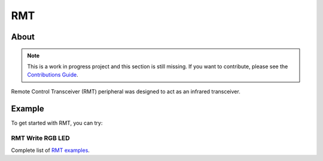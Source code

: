 ###
RMT
###

About
-----

.. note:: This is a work in progress project and this section is still missing. If you want to contribute, please see the `Contributions Guide <../contributing.html>`_.

Remote Control Transceiver (RMT) peripheral was designed to act as an infrared transceiver.

Example
-------

To get started with RMT, you can try:

RMT Write RGB LED
*****************

.. wokwi-example:: libraries/ESP32/examples/RMT/RMTWrite_RGB_LED


Complete list of `RMT examples <https://github.com/espressif/arduino-esp32/tree/master/libraries/ESP32/examples/RMT>`_.
